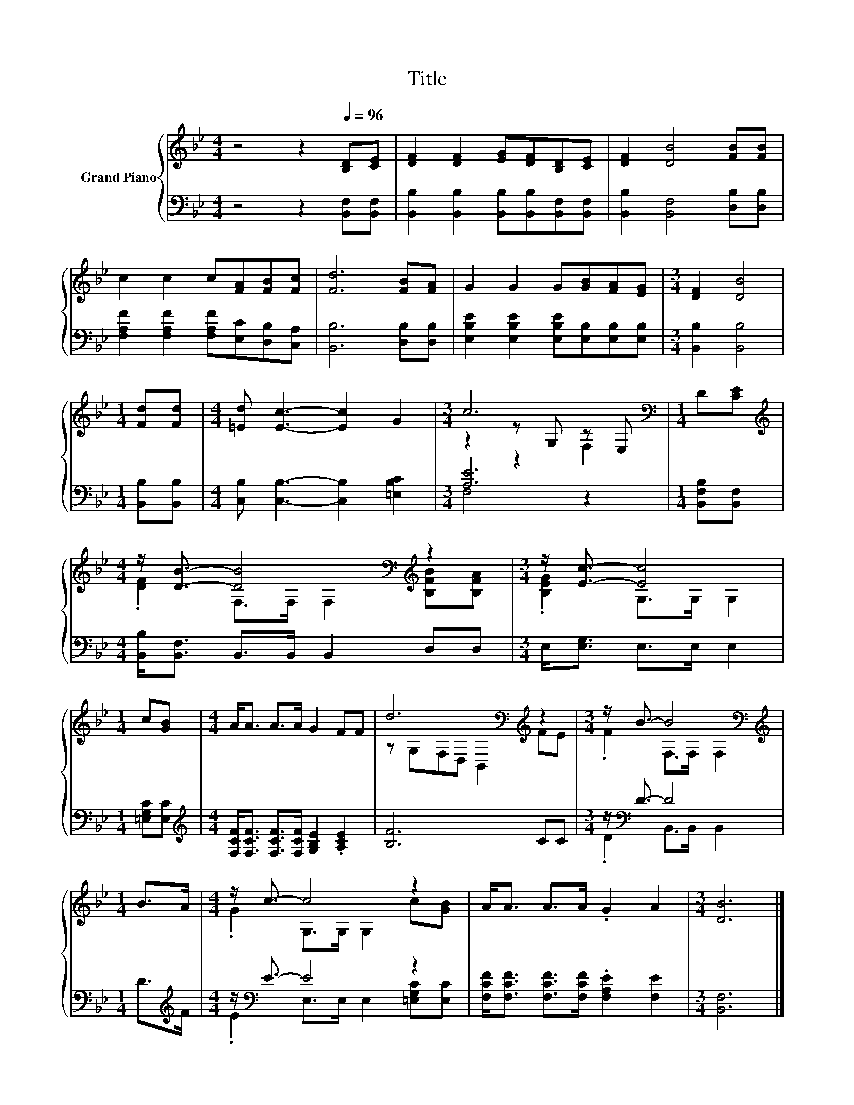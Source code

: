 X:1
T:Title
%%score { ( 1 3 4 ) | ( 2 5 ) }
L:1/8
M:4/4
K:Bb
V:1 treble nm="Grand Piano"
V:3 treble 
V:4 treble 
V:2 bass 
V:5 bass 
V:1
 z4 z2[Q:1/4=96] [B,D][CE] | [DF]2 [DF]2 [EG][DF][B,D][CE] | [DF]2 [DB]4 [FB][FB] | %3
 c2 c2 c[FA][FB][Fc] | [Fd]6 [FB][FA] | G2 G2 G[GB][FA][EG] |[M:3/4] [DF]2 [DB]4 | %7
[M:1/4] [Fd][Fd] |[M:4/4] [=Ed] [Ec]3- [Ec]2 G2 |[M:3/4] c6[K:bass] |[M:1/4] D[CE] | %11
[M:4/4][K:treble] z/ [DB]3/2- [DB]4[K:bass][K:treble] z2 |[M:3/4] z/ [Ec]3/2- [Ec]4 | %13
[M:1/4] c[GB] |[M:4/4] A<A A>A G2 FF | d6[K:bass][K:treble] z2 |[M:3/4] z/ B3/2- B4[K:bass] | %17
[M:1/4][K:treble] B>A |[M:4/4] z/ c3/2- c4 z2 | A<A A>A .G2 A2 |[M:3/4] [DB]6 |] %21
V:2
 z4 z2 [B,,F,][B,,F,] | [B,,B,]2 [B,,B,]2 [B,,B,][B,,B,][B,,F,][B,,F,] | %2
 [B,,B,]2 [B,,F,]4 [D,B,][D,B,] | [F,A,F]2 [F,A,F]2 [F,A,F][E,C][D,B,][C,A,] | %4
 [B,,B,]6 [D,B,][D,B,] | [E,B,E]2 [E,B,E]2 [E,B,E][E,B,][E,B,][E,B,] |[M:3/4] [B,,B,]2 [B,,B,]4 | %7
[M:1/4] [B,,B,][B,,B,] |[M:4/4] [C,B,] [C,B,]3- [C,B,]2 [=E,B,C]2 |[M:3/4] [A,E]6 | %10
[M:1/4] [B,,F,B,][B,,F,] |[M:4/4] [B,,B,]<[B,,F,] B,,>B,, B,,2 D,D, |[M:3/4] E,<[E,G,] E,>E, E,2 | %13
[M:1/4] [=E,G,C][E,C] |[M:4/4][K:treble] [F,CF]<[F,CF] [F,CF]>[F,CF] [G,B,E]2 .[A,CE]2 | %15
 [B,F]6 CC |[M:3/4] z/[K:bass] D3/2- D4 |[M:1/4] D>[K:treble]F |[M:4/4] z/[K:bass] E3/2- E4 z2 | %19
 [F,CF]<[F,CF] [F,CF]>[F,CF] .[F,A,E]2 [F,E]2 |[M:3/4] [B,,F,]6 |] %21
V:3
 x8 | x8 | x8 | x8 | x8 | x8 |[M:3/4] x6 |[M:1/4] x2 |[M:4/4] x8 |[M:3/4] z2 z[K:bass] G, z E, | %10
[M:1/4] x2 |[M:4/4][K:treble] .[DF]2 F,>[K:bass]F, F,2[K:treble] [B,FB][B,FA] | %12
[M:3/4] .[B,EG]2 G,>G, G,2 |[M:1/4] x2 |[M:4/4] x8 | z[K:bass] G,F,D, B,,2[K:treble] FE | %16
[M:3/4] .F2 F,>[K:bass]F, F,2 |[M:1/4][K:treble] x2 |[M:4/4] .G2 G,>G, G,2 c[GB] | x8 | %20
[M:3/4] x6 |] %21
V:4
 x8 | x8 | x8 | x8 | x8 | x8 |[M:3/4] x6 |[M:1/4] x2 |[M:4/4] x8 |[M:3/4] z2 z2[K:bass] F,2 | %10
[M:1/4] x2 |[M:4/4][K:treble] x7/2[K:bass] x5/2[K:treble] x2 |[M:3/4] x6 |[M:1/4] x2 |[M:4/4] x8 | %15
 x[K:bass] x5[K:treble] x2 |[M:3/4] x7/2[K:bass] x5/2 |[M:1/4][K:treble] x2 |[M:4/4] x8 | x8 | %20
[M:3/4] x6 |] %21
V:5
 x8 | x8 | x8 | x8 | x8 | x8 |[M:3/4] x6 |[M:1/4] x2 |[M:4/4] x8 |[M:3/4] F,4 z2 |[M:1/4] x2 | %11
[M:4/4] x8 |[M:3/4] x6 |[M:1/4] x2 |[M:4/4][K:treble] x8 | x8 |[M:3/4] .D2[K:bass] B,,>B,, B,,2 | %17
[M:1/4] x3/2[K:treble] x/ |[M:4/4] .E2[K:bass] E,>E, E,2 [=E,G,C][E,C] | x8 |[M:3/4] x6 |] %21

